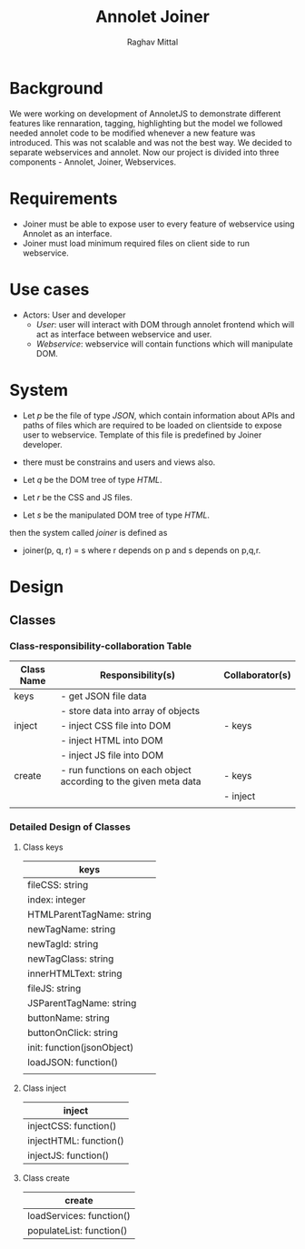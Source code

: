 #+AUTHOR: Raghav Mittal
#+TITLE: Annolet Joiner

* Background
We were working on development of AnnoletJS to demonstrate different features like rennaration, tagging, highlighting but the model we followed needed annolet code to be modified whenever a new feature was introduced. This was not scalable and was not the best way. We decided to separate webservices and annolet. Now our project is divided into three components - Annolet, Joiner, Webservices. 

* Requirements
 - Joiner must be able to expose user to every feature of webservice using Annolet as an interface.
 - Joiner must load minimum required files on client side to run webservice.

* Use cases
- Actors: User and developer
  - /User/: user will interact with DOM through annolet frontend which will act as interface between webservice and user.
  - /Webservice/: webservice will contain functions which will manipulate DOM. 



* System
- Let /p/ be the file of type /JSON/, which contain information about APIs and paths of files which are required to be loaded on clientside to expose user to webservice. Template of this file is predefined by Joiner developer.

- there must be constrains and users and views also.

- Let /q/ be the DOM tree of type /HTML/.
- Let /r/ be the CSS and JS files.
- Let /s/ be the manipulated DOM tree of type /HTML/.

then the system called /joiner/ is defined as
- joiner(p, q, r) = s where r depends on p and s depends on p,q,r.

* Design
** Classes
*** Class-responsibility-collaboration Table
| Class Name | Responsibility(s)                                               | Collaborator(s) |
|------------+-----------------------------------------------------------------+-----------------|
| keys       | - get JSON file data                                            |                 |
|            | - store data into array of objects                              |                 |
|------------+-----------------------------------------------------------------+-----------------|
| inject     | - inject CSS file into DOM                                      | - keys          |
|            | - inject HTML into DOM                                          |                 |
|            | - inject JS file into DOM                                       |                 |
|------------+-----------------------------------------------------------------+-----------------|
| create     | - run functions on each object according to the given meta data | - keys          |
|            |                                                                 | - inject        |
|            |                                                                 |                 |

*** Detailed Design of Classes
**** Class keys 
| keys                       |
|----------------------------|
| fileCSS: string            |
| index: integer             |
| HTMLParentTagName: string  |
| newTagName: string         |
| newTagId: string           |
| newTagClass: string        |
| innerHTMLText: string      |
| fileJS: string             |
| JSParentTagName: string    |
| buttonName: string         |
| buttonOnClick: string      |
| init: function(jsonObject) |
| loadJSON: function()       |
|                            |

**** Class inject
| inject                 |
|------------------------|
| injectCSS: function()  |
| injectHTML: function() |
| injectJS: function()   | 

**** Class create
| create                   |
|--------------------------|
| loadServices: function() |
| populateList: function() |
